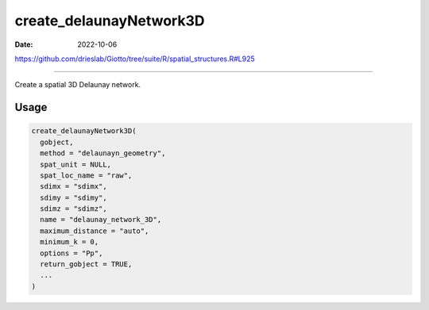 ========================
create_delaunayNetwork3D
========================

:Date: 2022-10-06

https://github.com/drieslab/Giotto/tree/suite/R/spatial_structures.R#L925

===========

Create a spatial 3D Delaunay network.

Usage
=====

.. code:: r

   create_delaunayNetwork3D(
     gobject,
     method = "delaunayn_geometry",
     spat_unit = NULL,
     spat_loc_name = "raw",
     sdimx = "sdimx",
     sdimy = "sdimy",
     sdimz = "sdimz",
     name = "delaunay_network_3D",
     maximum_distance = "auto",
     minimum_k = 0,
     options = "Pp",
     return_gobject = TRUE,
     ...
   )
